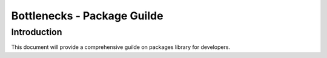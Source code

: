 .. This work is licensed under a Creative Commons Attribution 4.0 International License.
.. http://creativecommons.org/licenses/by/4.0
.. (c) Huawei Technologies Co.,Ltd and others.

****************************
Bottlenecks - Package Guilde
****************************


Introduction
============

This document will provide a comprehensive guilde on packages library for
developers.
